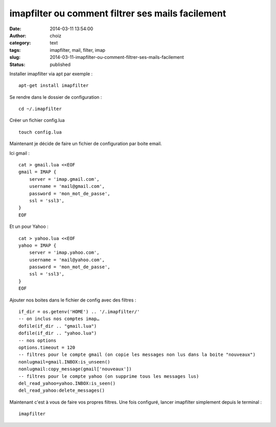 imapfilter ou comment filtrer ses mails facilement
##################################################
:date: 2014-03-11 13:54:00
:author: choiz
:category: text
:tags: imapfilter, mail, filter, imap
:slug: 2014-03-11-imapfilter-ou-comment-filtrer-ses-mails-facilement
:status: published

Installer imapfilter via apt par exemple : ::

    apt-get install imapfilter

Se rendre dans le dossier de configuration : ::

    cd ~/.imapfilter

Créer un fichier config.lua ::

    touch config.lua

Maintenant je décide de faire un fichier de configuration par boite email.

Ici gmail : ::

    cat > gmail.lua <<EOF
    gmail = IMAP {
        server = 'imap.gmail.com',
        username = 'mail@gmail.com',
        password = 'mon_mot_de_passe',
        ssl = 'ssl3',
    }
    EOF

Et un pour Yahoo : ::

    cat > yahoo.lua <<EOF
    yahoo = IMAP {
        server = 'imap.yahoo.com',
        username = 'mail@yahoo.com',
        password = 'mon_mot_de_passe',
        ssl = 'ssl3',
    }
    EOF

Ajouter nos boites dans le fichier de config avec des filtres : ::

    if_dir = os.getenv('HOME') .. '/.imapfilter/'
    -- on inclus nos comptes imap…
    dofile(if_dir .. "gmail.lua")
    dofile(if_dir .. "yahoo.lua")
    -- nos options
    options.timeout = 120
    -- filtres pour le compte gmail (on copie les messages non lus dans la boite "nouveaux")
    nonlugmail=gmail.INBOX:is_unseen()
    nonlugmail:copy_message(gmail['nouveaux'])
    -- filtres pour le compte yahoo (on supprime tous les messages lus)
    del_read_yahoo=yahoo.INBOX:is_seen()
    del_read_yahoo:delete_messages()

Maintenant c'est à vous de faire vos propres filtres. Une fois configuré, lancer
imapfilter simplement depuis le terminal : ::

    imapfilter
